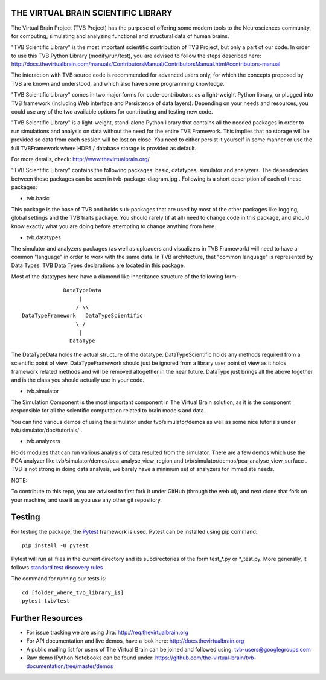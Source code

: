 THE VIRTUAL BRAIN SCIENTIFIC LIBRARY
====================================

The Virtual Brain Project (TVB Project) has the purpose of offering some
modern tools to the Neurosciences community, for computing, simulating
and analyzing functional and structural data of human brains.

"TVB Scientific Library" is the most important scientific contribution
of TVB Project, but only a part of our code. In order to use this TVB
Python Library (modify/run/test), you are advised to follow the steps
described here:
http://docs.thevirtualbrain.com/manuals/ContributorsManual/ContributorsManual.html#contributors-manual

The interaction with TVB source code is recommended for advanced users
only, for which the concepts proposed by TVB are known and understood,
and which also have some programming knowledge.

"TVB Scientific Library" comes in two major forms for code-contributors:
as a light-weight Python library, or plugged into TVB framework
(including Web interface and Persistence of data layers). Depending on
your needs and resources, you could use any of the two available options
for contributing and testing new code.

"TVB Scientific Library" is a light-weight, stand-alone Python library
that contains all the needed packages in order to run simulations and
analysis on data without the need for the entire TVB Framework. This
implies that no storage will be provided so data from each session will
be lost on close. You need to either persist it yourself in some manner
or use the full TVBFramework where HDF5 / database storage is provided
as default.

For more details, check: http://www.thevirtualbrain.org/

"TVB Scientific Library" contains the following packages: basic,
datatypes, simulator and analyzers. The dependencies between these
packages can be seen in tvb-package-diagram.jpg . Following is a short
description of each of these packages:

-  tvb.basic

This package is the base of TVB and holds sub-packages that are used by
most of the other packages like logging, global settings and the TVB
traits package. You should rarely (if at all) need to change code in
this package, and should know exactly what you are doing before
attempting to change anything from here.

-  tvb.datatypes

The simulator and analyzers packages (as well as uploaders and
visualizers in TVB Framework) will need to have a common "language" in
order to work with the same data. In TVB architecture, that "common
language" is represented by Data Types. TVB Data Types declarations are
located in this package.

Most of the datatypes here have a diamond like inheritance structure of
the following form:

::

                            DataTypeData
                                 |
                                / \\
               DataTypeFramework   DataTypeScientific
                                \ /
                                 |
                              DataType
                              

The DataTypeData holds the actual structure of the datatype.
DataTypeScientific holds any methods required from a scientific point of
view. DataTypeFramework should just be ignored from a library user point
of view as it holds framework related methods and will be removed
altogether in the near future. DataType just brings all the above
together and is the class you should actually use in your code.

-  tvb.simulator

The Simulation Component is the most important component in The Virtual
Brain solution, as it is the component responsible for all the
scientific computation related to brain models and data.

You can find various demos of using the simulator under
tvb/simulator/demos as well as some nice tutorials under
tvb/simulator/doc/tutorials/ .

-  tvb.analyzers

Holds modules that can run various analysis of data resulted from the
simulator. There are a few demos which use the PCA analyzer like
tvb/simulator/demos/pca\_analyse\_view\_region and
tvb/simulator/demos/pca\_analyse\_view\_surface . TVB is not strong in
doing data analysis, we barely have a minimum set of analyzers for
immediate needs.

NOTE:

To contribute to this repo, you are advised to first fork it under
GitHub (through the web ui), and next clone that fork on your machine,
and use it as you use any other git repository.

Testing
=======

For testing the package, the `Pytest  <https://docs.pytest.org/>`_
framework is used. Pytest can be installed using pip command::

  pip install -U pytest

Pytest will run all files in the current directory and its subdirectories 
of the form test_*.py or \*_test.py.
More generally, it follows `standard test discovery rules 
<https://docs.pytest.org/en/latest/getting-started.html>`_

The command for running our tests is::

  cd [folder_where_tvb_library_is]
  pytest tvb/test

Further Resources
=================

-  For issue tracking we are using Jira: http://req.thevirtualbrain.org
-  For API documentation and live demos, have a look here:
   http://docs.thevirtualbrain.org
-  A public mailing list for users of The Virtual Brain can be joined
   and followed using: tvb-users@googlegroups.com
-  Raw demo IPython Notebooks can be found under:
   https://github.com/the-virtual-brain/tvb-documentation/tree/master/demos
